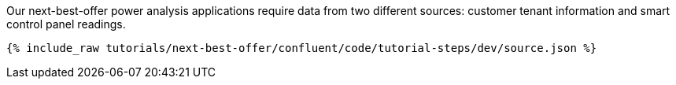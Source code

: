 Our next-best-offer power analysis applications require data from two different sources: customer tenant information and smart control panel readings.

++++
<pre class="snippet"><code class="json">{% include_raw tutorials/next-best-offer/confluent/code/tutorial-steps/dev/source.json %}</code></pre>
++++
